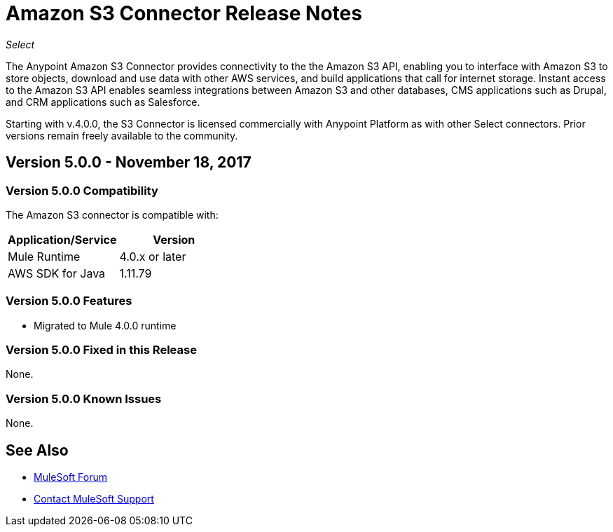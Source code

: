 = Amazon S3 Connector Release Notes
:keywords: release notes, amazon s3, s3, connector

_Select_

The Anypoint Amazon S3 Connector provides connectivity to the the Amazon S3 API, enabling you to interface with Amazon S3 to store objects, download and use data with other AWS services, and build applications that call for internet storage. Instant access to the Amazon S3 API enables seamless integrations between Amazon S3 and other databases, CMS applications such as Drupal, and CRM applications such as Salesforce.

Starting with v.4.0.0, the S3 Connector is licensed commercially with Anypoint Platform as with other Select connectors.  Prior versions remain freely available to the community.

== Version 5.0.0 - November 18, 2017

=== Version 5.0.0 Compatibility

The Amazon S3 connector is compatible with:

[width="100%",cols="50a,50a",options="header"]
|===
|Application/Service|Version
|Mule Runtime|4.0.x or later
|AWS SDK for Java	|1.11.79
|===

=== Version 5.0.0 Features

* Migrated to Mule 4.0.0 runtime

=== Version 5.0.0 Fixed in this Release

None.

=== Version 5.0.0 Known Issues

None.

== See Also

* https://forums.mulesoft.com[MuleSoft Forum]
* https://support.mulesoft.com[Contact MuleSoft Support]